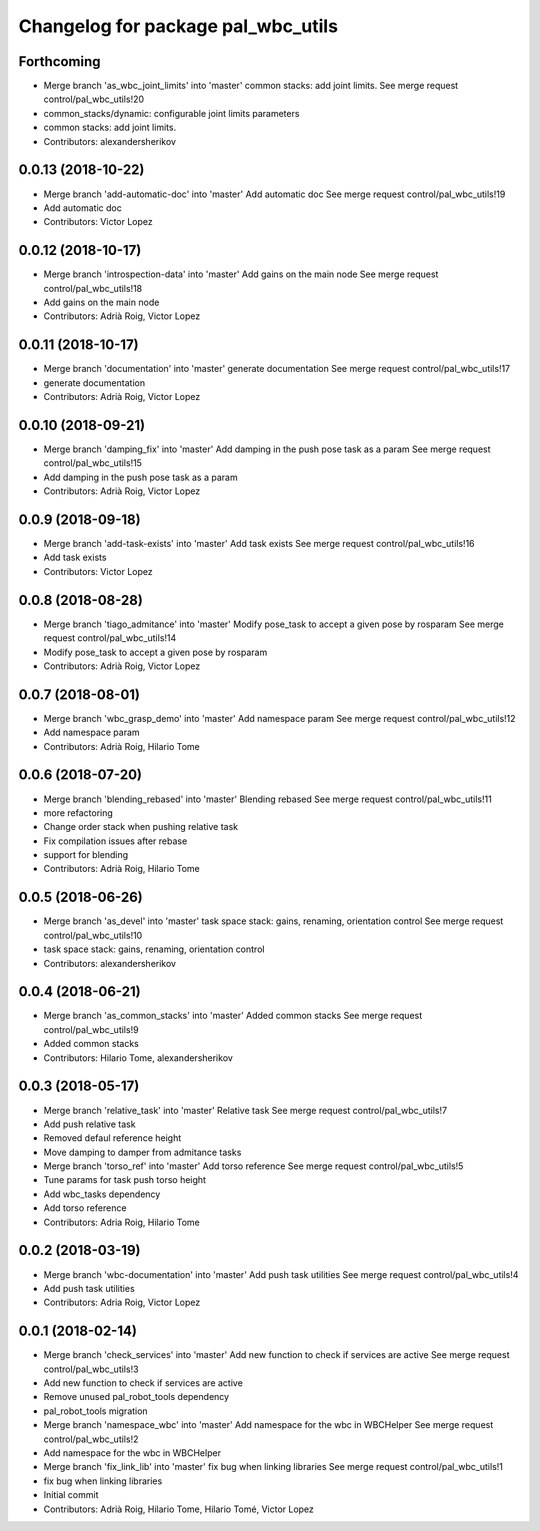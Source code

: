 ^^^^^^^^^^^^^^^^^^^^^^^^^^^^^^^^^^^
Changelog for package pal_wbc_utils
^^^^^^^^^^^^^^^^^^^^^^^^^^^^^^^^^^^

Forthcoming
-----------
* Merge branch 'as_wbc_joint_limits' into 'master'
  common stacks: add joint limits.
  See merge request control/pal_wbc_utils!20
* common_stacks/dynamic: configurable joint limits parameters
* common stacks: add joint limits.
* Contributors: alexandersherikov

0.0.13 (2018-10-22)
-------------------
* Merge branch 'add-automatic-doc' into 'master'
  Add automatic doc
  See merge request control/pal_wbc_utils!19
* Add automatic doc
* Contributors: Victor Lopez

0.0.12 (2018-10-17)
-------------------
* Merge branch 'introspection-data' into 'master'
  Add gains on the main node
  See merge request control/pal_wbc_utils!18
* Add gains on the main node
* Contributors: Adrià Roig, Victor Lopez

0.0.11 (2018-10-17)
-------------------
* Merge branch 'documentation' into 'master'
  generate documentation
  See merge request control/pal_wbc_utils!17
* generate documentation
* Contributors: Adrià Roig, Victor Lopez

0.0.10 (2018-09-21)
-------------------
* Merge branch 'damping_fix' into 'master'
  Add damping in the push pose task as a param
  See merge request control/pal_wbc_utils!15
* Add damping in the push pose task as a param
* Contributors: Adrià Roig, Victor Lopez

0.0.9 (2018-09-18)
------------------
* Merge branch 'add-task-exists' into 'master'
  Add task exists
  See merge request control/pal_wbc_utils!16
* Add task exists
* Contributors: Victor Lopez

0.0.8 (2018-08-28)
------------------
* Merge branch 'tiago_admitance' into 'master'
  Modify pose_task to accept a given pose by rosparam
  See merge request control/pal_wbc_utils!14
* Modify pose_task to accept a given pose by rosparam
* Contributors: Adrià Roig, Victor Lopez

0.0.7 (2018-08-01)
------------------
* Merge branch 'wbc_grasp_demo' into 'master'
  Add namespace param
  See merge request control/pal_wbc_utils!12
* Add namespace param
* Contributors: Adrià Roig, Hilario Tome

0.0.6 (2018-07-20)
------------------
* Merge branch 'blending_rebased' into 'master'
  Blending rebased
  See merge request control/pal_wbc_utils!11
* more refactoring
* Change order stack when pushing relative task
* Fix compilation issues after rebase
* support for blending
* Contributors: Adrià Roig, Hilario Tome

0.0.5 (2018-06-26)
------------------
* Merge branch 'as_devel' into 'master'
  task space stack: gains, renaming, orientation control
  See merge request control/pal_wbc_utils!10
* task space stack: gains, renaming, orientation control
* Contributors: alexandersherikov

0.0.4 (2018-06-21)
------------------
* Merge branch 'as_common_stacks' into 'master'
  Added common stacks
  See merge request control/pal_wbc_utils!9
* Added common stacks
* Contributors: Hilario Tome, alexandersherikov

0.0.3 (2018-05-17)
------------------
* Merge branch 'relative_task' into 'master'
  Relative task
  See merge request control/pal_wbc_utils!7
* Add push relative task
* Removed defaul reference height
* Move damping to damper from admitance tasks
* Merge branch 'torso_ref' into 'master'
  Add torso reference
  See merge request control/pal_wbc_utils!5
* Tune params for task push torso height
* Add wbc_tasks dependency
* Add torso reference
* Contributors: Adria Roig, Hilario Tome

0.0.2 (2018-03-19)
------------------
* Merge branch 'wbc-documentation' into 'master'
  Add push task utilities
  See merge request control/pal_wbc_utils!4
* Add push task utilities
* Contributors: Adria Roig, Victor Lopez

0.0.1 (2018-02-14)
------------------
* Merge branch 'check_services' into 'master'
  Add new function to check if services are active
  See merge request control/pal_wbc_utils!3
* Add new function to check if services are active
* Remove unused pal_robot_tools dependency
* pal_robot_tools migration
* Merge branch 'namespace_wbc' into 'master'
  Add namespace for the wbc in WBCHelper
  See merge request control/pal_wbc_utils!2
* Add namespace for the wbc in WBCHelper
* Merge branch 'fix_link_lib' into 'master'
  fix bug when linking libraries
  See merge request control/pal_wbc_utils!1
* fix bug when linking libraries
* Initial commit
* Contributors: Adrià Roig, Hilario Tome, Hilario Tomé, Victor Lopez
